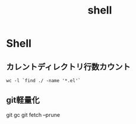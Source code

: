 #+title: shell

* Shell
**  カレントディレクトリ行数カウント
#+begin_src shell
wc -l `find ./ -name '*.el'`
#+end_src
** git軽量化
git gc
git fetch --prune
